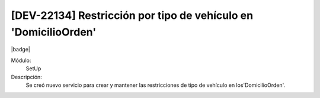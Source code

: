 [DEV-22134] Restricción por tipo de vehículo en 'DomicilioOrden'
-----------------------------------------------------------------

|badge|

.. |badge| raw:: html
   
   <span style="background-color: #04a7de; color: white; padding: 4px 8px; border-radius: 4px;">Nueva característica</span>

Módulo:
   SetUp

Descripción:
 Se creó nuevo servicio para crear y mantener las restricciones de tipo de vehículo en los'DomicilioOrden'.

.. versionadded:: 10.230.0.0-LTS

